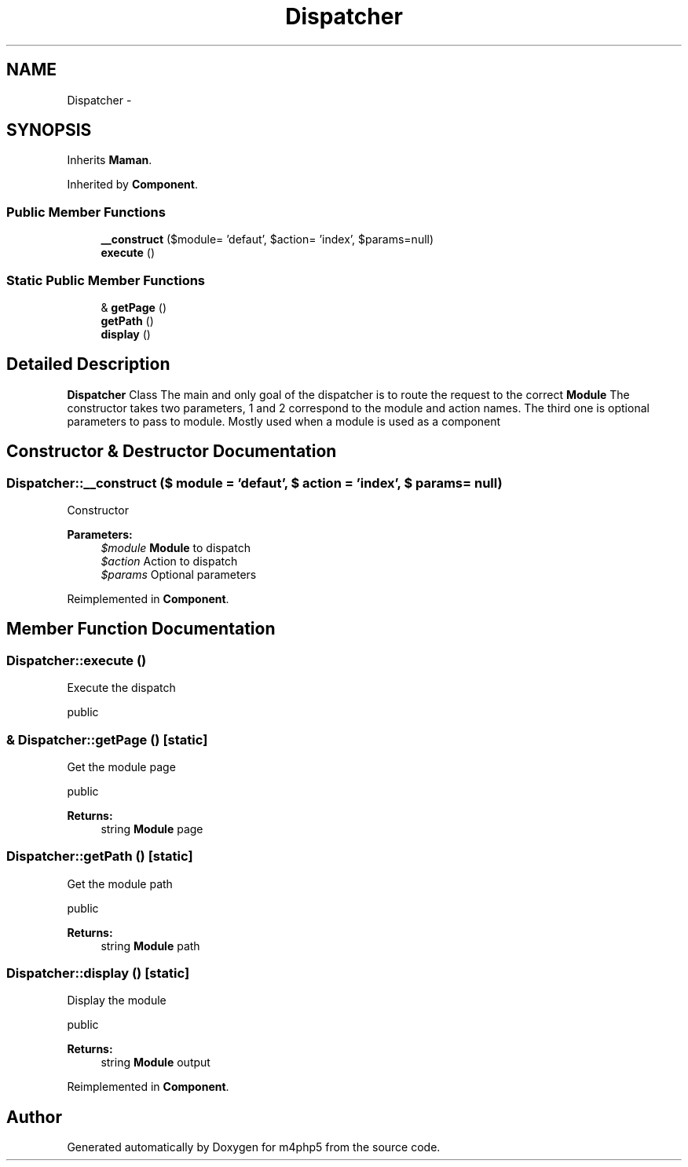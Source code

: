 .TH "Dispatcher" 3 "22 Mar 2009" "Version 0.1" "m4php5" \" -*- nroff -*-
.ad l
.nh
.SH NAME
Dispatcher \- 
.SH SYNOPSIS
.br
.PP
Inherits \fBMaman\fP.
.PP
Inherited by \fBComponent\fP.
.PP
.SS "Public Member Functions"

.in +1c
.ti -1c
.RI "\fB__construct\fP ($module= 'defaut', $action= 'index', $params=null)"
.br
.ti -1c
.RI "\fBexecute\fP ()"
.br
.in -1c
.SS "Static Public Member Functions"

.in +1c
.ti -1c
.RI "& \fBgetPage\fP ()"
.br
.ti -1c
.RI "\fBgetPath\fP ()"
.br
.ti -1c
.RI "\fBdisplay\fP ()"
.br
.in -1c
.SH "Detailed Description"
.PP 
\fBDispatcher\fP Class The main and only goal of the dispatcher is to route the request to the correct \fBModule\fP The constructor takes two parameters, 1 and 2 correspond to the module and action names. The third one is optional parameters to pass to module. Mostly used when a module is used as a component 
.SH "Constructor & Destructor Documentation"
.PP 
.SS "Dispatcher::__construct ($ module = \fC'defaut'\fP, $ action = \fC'index'\fP, $ params = \fCnull\fP)"
.PP
Constructor
.PP
\fBParameters:\fP
.RS 4
\fI$module\fP \fBModule\fP to dispatch 
.br
\fI$action\fP Action to dispatch 
.br
\fI$params\fP Optional parameters 
.RE
.PP

.PP
Reimplemented in \fBComponent\fP.
.SH "Member Function Documentation"
.PP 
.SS "Dispatcher::execute ()"
.PP
Execute the dispatch
.PP
public 
.SS "& Dispatcher::getPage ()\fC [static]\fP"
.PP
Get the module page
.PP
public 
.PP
\fBReturns:\fP
.RS 4
string \fBModule\fP page 
.RE
.PP

.SS "Dispatcher::getPath ()\fC [static]\fP"
.PP
Get the module path
.PP
public 
.PP
\fBReturns:\fP
.RS 4
string \fBModule\fP path 
.RE
.PP

.SS "Dispatcher::display ()\fC [static]\fP"
.PP
Display the module
.PP
public 
.PP
\fBReturns:\fP
.RS 4
string \fBModule\fP output 
.RE
.PP

.PP
Reimplemented in \fBComponent\fP.

.SH "Author"
.PP 
Generated automatically by Doxygen for m4php5 from the source code.
